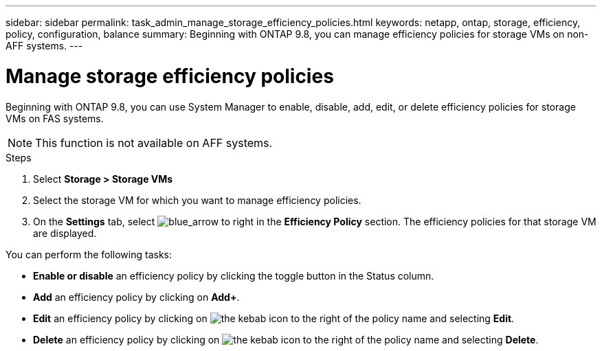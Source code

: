 ---
sidebar: sidebar
permalink: task_admin_manage_storage_efficiency_policies.html
keywords: netapp, ontap, storage, efficiency, policy, configuration, balance
summary: Beginning with ONTAP 9.8, you can manage efficiency policies for storage VMs on non-AFF systems.
---

= Manage storage efficiency policies
:toc: macro
:toclevels: 1
:hardbreaks:
:nofooter:
:icons: font
:linkattrs:
:imagesdir: ./media/

[.lead]
Beginning with ONTAP 9.8, you can use System Manager to enable, disable, add, edit, or delete efficiency policies for storage VMs on FAS systems.

NOTE:  This function is not available on AFF systems.

.Steps

. Select *Storage > Storage VMs*

. Select the storage VM for which you want to manage efficiency policies.

. On the *Settings* tab, select image:icon_arrow.gif[blue_arrow to right] in the *Efficiency Policy* section.  The efficiency policies for that storage VM are displayed.

You can perform the following tasks:

* *Enable or disable* an efficiency policy by clicking the toggle button in the Status column.
* *Add* an efficiency policy by clicking on *Add+*.
* *Edit* an efficiency policy by clicking on image:icon_kabob.gif[the kebab icon] to the right of the policy name and selecting *Edit*.
* *Delete* an efficiency policy by clicking on image:icon_kabob.gif[the kebab icon] to the right of the policy name and selecting *Delete*.

// 30 SEP 2020, BURT 1333783, new topic for 9.8
// 20 OCT 2020  review comment...add "on FAS systems", add note "not AFF"
// 09 DEC 2021, BURT 1430515
